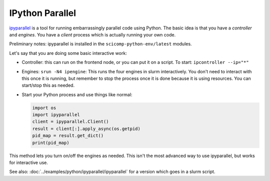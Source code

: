 .. _python-ipyparallel:

IPython Parallel
================

`ipyparallel <https://ipyparallel.readthedocs.io/en/latest/>`__ is a
tool for running embarrassingly parallel code using Python.   The
basic idea is that you have a *controller* and *engines*.  You have a
*client* process which is actually running your own code.

Preliminary notes: ipyparallel is installed in the
``scicomp-python-env/latest`` modules.

Let's say that you are doing some basic interactive work:

* Controller: this can run on the frontend node, or you can put it on
  a script.  To start: ``ipcontroller --ip="*"``
* Engines: ``srun -N4 ipengine``: This runs the four engines in slurm
  interactively.  You don't need to interact with this once it is
  running, but remember to stop the process once it is done because it
  is using resources.  You can start/stop this as needed.
* Start your Python process and use things like normal:

  .. code-block:: python

    import os
    import ipyparallel
    client = ipyparallel.Client()
    result = client[:].apply_async(os.getpid)
    pid_map = result.get_dict()
    print(pid_map)

This method lets you turn on/off the engines as needed.  This isn't the
most advanced way to use ipyparallel, but works for interactive use.

See also: :doc:`../examples/python/ipyparallel/ipyparallel` for a version
which goes in a slurm script.
